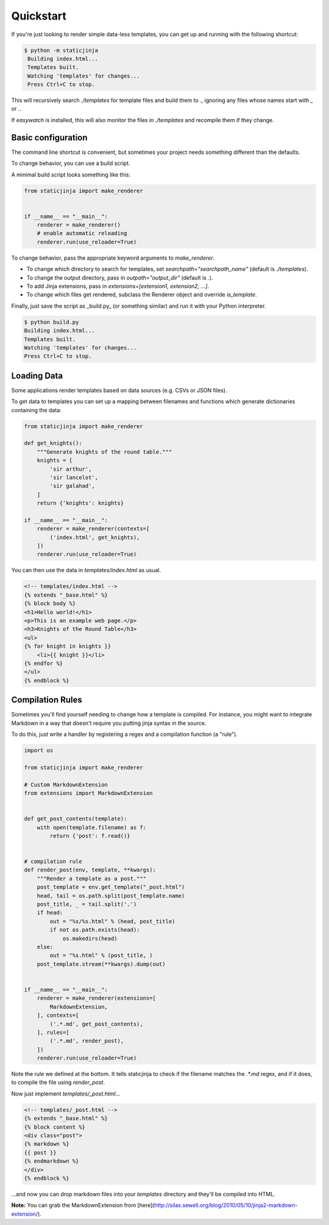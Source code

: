 
Quickstart
==========

If you're just looking to render simple data-less templates, you can get up and running with the following shortcut:

.. code-block:: bash

   $ python -m staticjinja
    Building index.html...
    Templates built.
    Watching 'templates' for changes...
    Press Ctrl+C to stop.

This will recursively search `./templates` for template files and build them to `.`, ignoring any files whose names start with `_` or `.`.

If `easywatch` is installed, this will also monitor the files in `./templates` and recompile them if they change.


Basic configuration
-------------------

The command line shortcut is convenient, but sometimes your project needs something different than the defaults.

To change behavior, you can use a build script.

A minimal build script looks something like this:

.. code-block:: python

    from staticjinja import make_renderer


    if __name__ == "__main__":
        renderer = make_renderer()
        # enable automatic reloading
        renderer.run(use_reloader=True)

To change behavior, pass the appropriate keyword arguments to `make_renderer`.

*   To change which directory to search for templates, set `searchpath="searchpath_name"` (default is `./templates`).
*   To change the output directory, pass in `outpath="output_dir"` (default is `.`).
*   To add Jinja extensions, pass in `extensions=[extension1, extension2, ...]`.
*   To change which files get rendered, subclass the Renderer object and override `is_template`.

Finally, just save the script as _build.py_ (or something similar) and run it with your Python interpreter.

.. code-block:: bash

    $ python build.py
    Building index.html...
    Templates built.
    Watching 'templates' for changes...
    Press Ctrl+C to stop.


Loading Data
------------

Some applications render templates based on data sources (e.g. CSVs or JSON files).

To get data to templates you can set up a mapping between filenames and functions which generate dictionaries containing the data:

.. code-block:: python

    from staticjinja import make_renderer

    def get_knights():
        """Generate knights of the round table."""
        knights = [
            'sir arthur',
            'sir lancelot',
            'sir galahad',
        ]
        return {'knights': knights}

    if __name__ == "__main__":
        renderer = make_renderer(contexts=[
            ('index.html', get_knights),
        ])
        renderer.run(use_reloader=True)

You can then use the data in `templates/index.html` as usual.

.. code-block:: html

    <!-- templates/index.html -->
    {% extends "_base.html" %}
    {% block body %}
    <h1>Hello world!</h1>
    <p>This is an example web page.</p>
    <h3>Knights of the Round Table</h3>
    <ul>
    {% for knight in knights }}
        <li>{{ knight }}</li>
    {% endfor %}
    </ul>
    {% endblock %}

Compilation Rules
-----------------

Sometimes you'll find yourself needing to change how a template is compiled. For instance, you might want to integrate Markdown in a way that doesn't require you putting jinja syntax in the source.

To do this, just write a handler by registering a regex and a compilation function (a "rule").

.. code-block:: python

    import os

    from staticjinja import make_renderer

    # Custom MarkdownExtension
    from extensions import MarkdownExtension


    def get_post_contents(template):
        with open(template.filename) as f:
            return {'post': f.read()}


    # compilation rule
    def render_post(env, template, **kwargs):
        """Render a template as a post."""
        post_template = env.get_template("_post.html")
        head, tail = os.path.split(post_template.name)
        post_title, _ = tail.split('.')
        if head:
            out = "%s/%s.html" % (head, post_title)
            if not os.path.exists(head):
                os.makedirs(head)
        else:
            out = "%s.html" % (post_title, )
        post_template.stream(**kwargs).dump(out)


    if __name__ == "__main__":
        renderer = make_renderer(extensions=[
            MarkdownExtension,
        ], contexts=[
            ('.*.md', get_post_contents),
        ], rules=[
            ('.*.md', render_post),
        ])
        renderer.run(use_reloader=True)

Note the rule we defined at the bottom. It tells staticjinja to check if the filename matches the `.*.md` regex, and if it does, to compile the file using `render_post`.

Now just implement `templates/_post.html`...

.. code-block:: html

    <!-- templates/_post.html -->
    {% extends "_base.html" %}
    {% block content %}
    <div class="post">
    {% markdown %}
    {{ post }}
    {% endmarkdown %}
    </div>
    {% endblock %}

...and now you can drop markdown files into your `templates` directory and they'll be compiled into HTML.

**Note:** You can grab the MarkdownExtension from [here](http://silas.sewell.org/blog/2010/05/10/jinja2-markdown-extension/).
